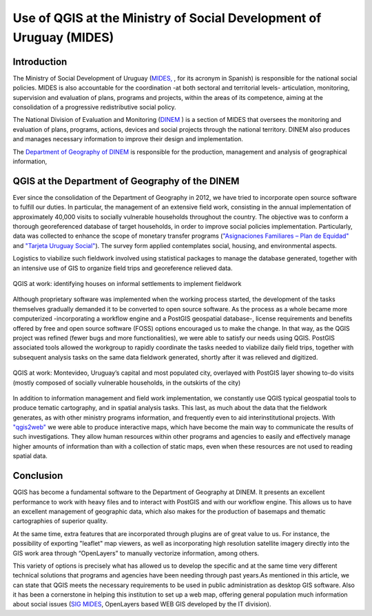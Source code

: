 ====================================================================
Use of QGIS at the Ministry of Social Development of Uruguay (MIDES)
====================================================================

Introduction
============

The Ministry of Social Development of Uruguay (`MIDES, <http://www.mides.gub.uy/innovaportal/v/4376/3/innova.front/mision>`_ , for its acronym in Spanish) is responsible for the
national social policies. MIDES is also accountable for the coordination -at both sectoral and territorial
levels- articulation, monitoring, supervision and evaluation of plans, programs and projects, within the areas
of its competence, aiming at the consolidation of a progressive redistributive social policy.

The National Division of Evaluation and Monitoring (`DINEM <http://dinem.mides.gub.uy/innovaportal/v/25948/11/innova.front/mision-y-cometidos>`_ ) is a section of MIDES that oversees the
monitoring and evaluation of plans, programs, actions, devices and social projects through the national
territory. DINEM also produces and manages necessary information to improve their design and
implementation.

The `Department of Geography of DINEM <http://dinem.mides.gub.uy/innovaportal/v/25507/11/innova.front/departamento-de-geografia>`_ is responsible for the production, management and analysis of
geographical information,

QGIS at the Department of Geography of the DINEM
================================================

Ever since the consolidation of the Department of Geography in 2012, we have tried to incorporate open
source software to fulfill our duties. In particular, the management of an extensive field work, consisting in
the annual implementation of approximately 40,000 visits to socially vulnerable households throughout the
country. The objective was to conform a thorough georeferenced database of target households, in order to
improve social policies implementation. Particularly, data was collected to enhance the scope of monetary
transfer programs (`"Asignaciones Familiares – Plan de Equidad" <https://www.bps.gub.uy/3540/plan-de-equidad.html>`_
and `"Tarjeta Uruguay Social" <http://www.mides.gub.uy/innovaportal/v/55480/3/innova.front/tarjeta-uruguay-social-tus>`_). The
survey form applied contemplates social, housing, and environmental aspects.

Logistics to viabilize such fieldwork involved using statistical packages to manage the database generated,
together with an intensive use of GIS to organize field trips and georeference relieved data.

.. figure:: ./images/uruguay_mides1.png
   :alt: QGIS at work
   :align: center

   QGIS at work: identifying houses on informal settlements to implement fieldwork

Although proprietary software was implemented when the working process started, the development of the
tasks themselves gradually demanded it to be converted to open source software. As the process as a whole
became more computerized -incorporating a workflow engine and a PostGIS geospatial database-, license
requirements and benefits offered by free and open source software (FOSS) options encouraged us to make
the change. In that way, as the QGIS project was refined (fewer bugs and more functionalities), we were able
to satisfy our needs using QGIS. PostGIS associated tools allowed the workgroup to rapidly coordinate the
tasks needed to viabilize daily field trips, together with subsequent analysis tasks on the same data fieldwork
generated, shortly after it was relieved and digitized.

.. figure:: ./images/uruguay_mides2.png
   :alt: QGIS at work
   :align: center

   QGIS at work: Montevideo, Uruguay’s capital and most populated city, overlayed with PostGIS layer showing to-do visits (mostly composed of socially vulnerable households, in the outskirts of the city)

In addition to information management and field work implementation, we constantly use QGIS typical
geospatial tools to produce tematic cartography, and in spatial analysis tasks. This last, as much about the
data that the fieldwork generates, as with other ministry programs information, and frequently even to aid
interinstitutional projects. With `"qgis2web" <https://plugins.qgis.org/plugins/qgis2web/>`_ we were able to produce interactive maps, which have become
the main way to communicate the results of such investigations. They allow human resources within other
programs and agencies to easily and effectively manage higher amounts of information than with a collection
of static maps, even when these resources are not used to reading spatial data.

Conclusion
==========

QGIS has become a fundamental software to the Department of Geography at DINEM. It presents an
excellent performance to work with heavy files and to interact with PostGIS and with our workflow engine.
This allows us to have an excellent management of geographic data, which also makes for the production of
basemaps and thematic cartographies of superior quality.

At the same time, extra features that are incorporated through plugins are of great value to us. For instance,
the possibility of exporting "leaflet" map viewers, as well as incorporating high resolution satellite imagery
directly into the GIS work area through “OpenLayers” to manually vectorize information, among others.

This variety of options is precisely what has allowed us to develop the specific and at the same time very
different technical solutions that programs and agencies have been needing through past years.As mentioned in this article, we can state that QGIS meets the necessary requirements to be used in public
administration as desktop GIS software. Also it has been a cornerstone in helping this institution to set up a
web map, offering general population much information about social issues (`SIG MIDES <https://mapas.mides.gub.uy/>`_, OpenLayers based
WEB GIS developed by the IT division).